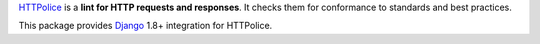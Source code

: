`HTTPolice`__ is a **lint for HTTP requests and responses**.
It checks them for conformance to standards and best practices.

__ https://github.com/vfaronov/httpolice

This package provides `Django`__ 1.8+ integration for HTTPolice.

__ https://www.djangoproject.com/
